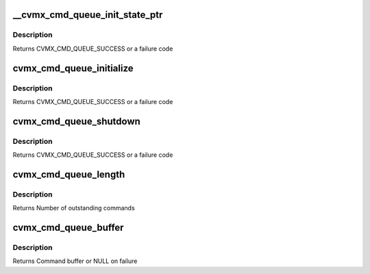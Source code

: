 .. -*- coding: utf-8; mode: rst -*-
.. src-file: arch/mips/cavium-octeon/executive/cvmx-cmd-queue.c

.. _`__cvmx_cmd_queue_init_state_ptr`:

__cvmx_cmd_queue_init_state_ptr
===============================

.. c:function:: cvmx_cmd_queue_result_t __cvmx_cmd_queue_init_state_ptr( void)

    :param  void:
        no arguments

.. _`__cvmx_cmd_queue_init_state_ptr.description`:

Description
-----------

Returns CVMX_CMD_QUEUE_SUCCESS or a failure code

.. _`cvmx_cmd_queue_initialize`:

cvmx_cmd_queue_initialize
=========================

.. c:function:: cvmx_cmd_queue_result_t cvmx_cmd_queue_initialize(cvmx_cmd_queue_id_t queue_id, int max_depth, int fpa_pool, int pool_size)

    allocated and the hardware unit is configured to point to the new command queue.

    :param cvmx_cmd_queue_id_t queue_id:
        Hardware command queue to initialize.

    :param int max_depth:
        Maximum outstanding commands that can be queued.

    :param int fpa_pool:
        FPA pool the command queues should come from.

    :param int pool_size:
        Size of each buffer in the FPA pool (bytes)

.. _`cvmx_cmd_queue_initialize.description`:

Description
-----------

Returns CVMX_CMD_QUEUE_SUCCESS or a failure code

.. _`cvmx_cmd_queue_shutdown`:

cvmx_cmd_queue_shutdown
=======================

.. c:function:: cvmx_cmd_queue_result_t cvmx_cmd_queue_shutdown(cvmx_cmd_queue_id_t queue_id)

    hardware connected to the queue must be stopped before this function is called.

    :param cvmx_cmd_queue_id_t queue_id:
        Queue to shutdown

.. _`cvmx_cmd_queue_shutdown.description`:

Description
-----------

Returns CVMX_CMD_QUEUE_SUCCESS or a failure code

.. _`cvmx_cmd_queue_length`:

cvmx_cmd_queue_length
=====================

.. c:function:: int cvmx_cmd_queue_length(cvmx_cmd_queue_id_t queue_id)

    function may be relatively slow for some hardware units.

    :param cvmx_cmd_queue_id_t queue_id:
        Hardware command queue to query

.. _`cvmx_cmd_queue_length.description`:

Description
-----------

Returns Number of outstanding commands

.. _`cvmx_cmd_queue_buffer`:

cvmx_cmd_queue_buffer
=====================

.. c:function:: void *cvmx_cmd_queue_buffer(cvmx_cmd_queue_id_t queue_id)

    function is to allow CVMX routine access t othe low level buffer for initial hardware setup. User applications should not call this function directly.

    :param cvmx_cmd_queue_id_t queue_id:
        Command queue to query

.. _`cvmx_cmd_queue_buffer.description`:

Description
-----------

Returns Command buffer or NULL on failure

.. This file was automatic generated / don't edit.

